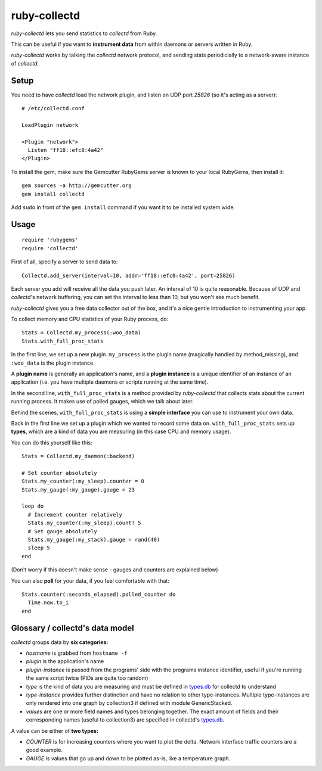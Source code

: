 ruby-collectd
=============

`ruby-collectd` lets you send statistics to `collectd` from Ruby.

This can be useful if you want to **instrument data** from within daemons 
or servers written in Ruby.

`ruby-collectd` works by talking the `collectd` network protocol, and 
sending stats periodicially to a network-aware instance of `collectd`.

Setup
-----

You need to have `collectd` load the network plugin, and listen on UDP
port `25826` (so it's acting as a server): 

:: 

  # /etc/collectd.conf

  LoadPlugin network
  
  <Plugin "network">
    Listen "ff18::efc0:4a42"
  </Plugin>


To install the gem, make sure the Gemcutter RubyGems server is known to your 
local RubyGems, then install it:

::
   
  gem sources -a http://gemcutter.org
  gem install collectd

Add ``sudo`` in front of the ``gem install`` command if you want it to be 
installed system wide. 


Usage
-----

::

    require 'rubygems'
    require 'collectd'

First of all, specify a server to send data to:

::

    Collectd.add_server(interval=10, addr='ff18::efc0:4a42', port=25826)

Each server you add will receive all the data you push later. 
An interval of 10 is quite reasonable. Because of UDP and `collectd`'s 
network buffering, you can set the interval to less than 10, but you 
won't see much benefit.

`ruby-collectd` gives you a free data collector out of the box, and it's
a nice gentle introduction to instrumenting your app. 

To collect memory and CPU statistics of your Ruby process, do:

::

    Stats = Collectd.my_process(:woo_data)
    Stats.with_full_proc_stats

In the first line, we set up a new plugin. ``my_process`` is the plugin 
name (magically handled by method_missing), and ``:woo_data`` is the 
plugin instance. 

A **plugin name** is generally an application's name, and a **plugin instance**
is a unique identifier of an instance of an application (i.e. you have 
multiple daemons or scripts running at the same time).

In the second line, ``with_full_proc_stats`` is a method provided by 
`ruby-collectd` that collects stats about the current running process.
It makes use of polled gauges, which we talk about later. 

Behind the scenes, ``with_full_proc_stats`` is using a **simple interface**
you can use to instrument your own data. 

Back in the first line we set up a plugin which we wanted to record some 
data on. ``with_full_proc_stats`` sets up **types**, which are a kind of data
you are measuring (in this case CPU and memory usage).

You can do this yourself like this: 

::

    Stats = Collectd.my_daemon(:backend)

    # Set counter absolutely
    Stats.my_counter(:my_sleep).counter = 0
    Stats.my_gauge(:my_gauge).gauge = 23 

    loop do 
      # Increment counter relatively
      Stats.my_counter(:my_sleep).count! 5
      # Set gauge absolutely
      Stats.my_gauge(:my_stack).gauge = rand(40)
      sleep 5
    end

    
(Don't worry if this doesn't make sense - gauges and counters are explained 
below)

You can also **poll** for your data, if you feel comfortable with that:

::

    Stats.counter(:seconds_elapsed).polled_counter do
      Time.now.to_i
    end


Glossary / collectd's data model
--------------------------------

`collectd` groups data by **six categories:**

* *hostname* is grabbed from ``hostname -f``
* *plugin* is the application's name
* *plugin-instance* is passed from the programs' side with the
  programs instance identifier, useful if you're running the same
  script twice (PIDs are quite too random)
* *type* is the kind of data you are measuring and must be defined in
  types.db_ for collectd to understand
* *type-instance* provides further distinction and have no relation to
  other type-instances. Multiple type-instances are only rendered into
  one graph by collection3 if defined with module GenericStacked.
* *values* are one or more field names and types belonging
  together. The exact amount of fields and their corresponding names
  (useful to collection3) are specified in collectd's types.db_.

A value can be either of **two types:**

* *COUNTER* is for increasing counters where you want to plot the
  delta. Network interface traffic counters are a good example.
* *GAUGE* is values that go up and down to be plotted as-is, like a
  temperature graph.


.. _types.db: http://collectd.org/documentation/manpages/types.db.5.shtml


